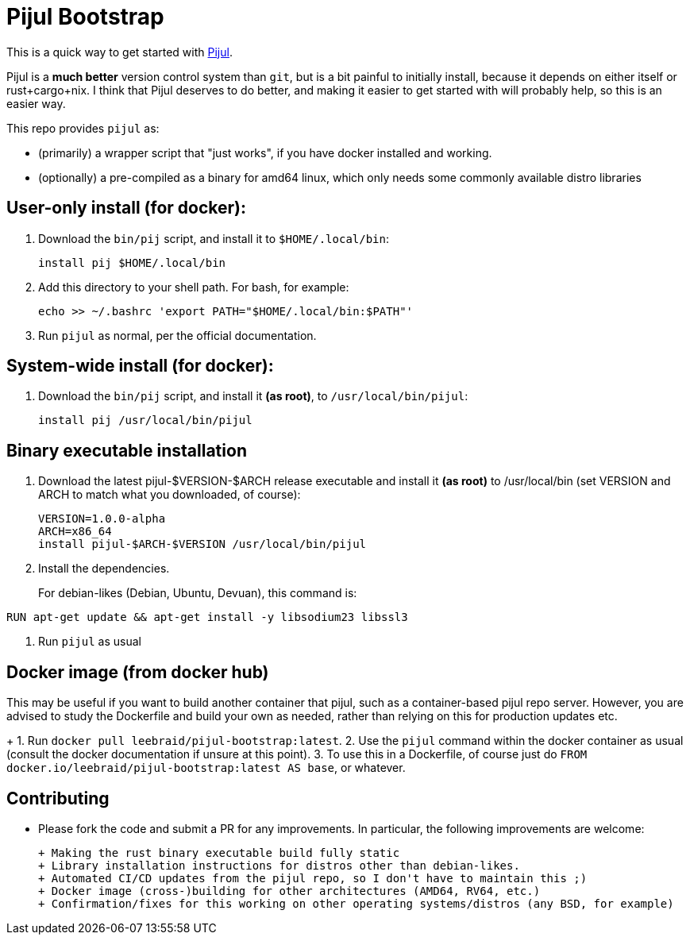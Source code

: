 = Pijul Bootstrap

This is a quick way to get started with https://pijul.org[Pijul].

Pijul is a **much better** version control system than `git`, but is a bit painful to initially install, because it depends on either itself or rust+cargo+nix.  I think that Pijul deserves to do better, and making it easier to get started with will probably help, so this is an easier way.

This repo provides `pijul` as:

- (primarily) a wrapper script that "just works", if you have docker installed and working.
- (optionally) a pre-compiled as a binary for amd64 linux, which only needs some commonly available distro libraries


== User-only install (for docker):

1. Download the `bin/pij` script, and install it to `$HOME/.local/bin`:
+
[source,shell]
----
install pij $HOME/.local/bin
----

2. Add this directory to your shell path. For bash, for example:
+
[source,shell]
----
echo >> ~/.bashrc 'export PATH="$HOME/.local/bin:$PATH"'
----

3. Run `pijul` as normal, per the official documentation.


== System-wide install (for docker):

1. Download the `bin/pij` script, and install it **(as root)**, to `/usr/local/bin/pijul`:
+
[source,shell]
----
install pij /usr/local/bin/pijul
----


== Binary executable installation

1. Download the latest pijul-$VERSION-$ARCH release executable and install it **(as root)** to /usr/local/bin (set VERSION and ARCH to match what you downloaded, of course):
+
[source,shell]
----
VERSION=1.0.0-alpha
ARCH=x86_64
install pijul-$ARCH-$VERSION /usr/local/bin/pijul
----

2. Install the dependencies.
+
For debian-likes (Debian, Ubuntu, Devuan), this command is:
[source,shell]
----
RUN apt-get update && apt-get install -y libsodium23 libssl3
----

3. Run `pijul` as usual


== Docker image (from docker hub)

This may be useful if you want to build another container that pijul, such as a container-based pijul repo server.  However, you are advised to study the Dockerfile and build your own as needed, rather than relying on this for production updates etc.
+
1. Run `docker pull leebraid/pijul-bootstrap:latest`.
2. Use the `pijul` command within the docker container as usual (consult the docker documentation if unsure at this point).
3. To use this in a Dockerfile, of course just do `FROM docker.io/leebraid/pijul-bootstrap:latest AS base`, or whatever.


== Contributing

- Please fork the code and submit a PR for any improvements.  In particular, the following improvements are welcome:

  + Making the rust binary executable build fully static
  + Library installation instructions for distros other than debian-likes.
  + Automated CI/CD updates from the pijul repo, so I don't have to maintain this ;)
  + Docker image (cross-)building for other architectures (AMD64, RV64, etc.)
  + Confirmation/fixes for this working on other operating systems/distros (any BSD, for example)


